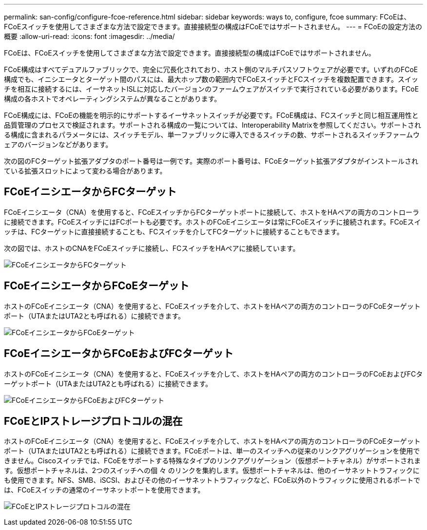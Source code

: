 ---
permalink: san-config/configure-fcoe-reference.html 
sidebar: sidebar 
keywords: ways to, configure, fcoe 
summary: FCoEは、FCoEスイッチを使用してさまざまな方法で設定できます。直接接続型の構成はFCoEではサポートされません。 
---
= FCoEの設定方法の概要
:allow-uri-read: 
:icons: font
:imagesdir: ../media/


[role="lead"]
FCoEは、FCoEスイッチを使用してさまざまな方法で設定できます。直接接続型の構成はFCoEではサポートされません。

FCoE構成はすべてデュアルファブリックで、完全に冗長化されており、ホスト側のマルチパスソフトウェアが必要です。いずれのFCoE構成でも、イニシエータとターゲット間のパスには、最大ホップ数の範囲内でFCoEスイッチとFCスイッチを複数配置できます。スイッチを相互に接続するには、イーサネットISLに対応したバージョンのファームウェアがスイッチで実行されている必要があります。FCoE構成の各ホストでオペレーティングシステムが異なることがあります。

FCoE構成には、FCoEの機能を明示的にサポートするイーサネットスイッチが必要です。FCoE構成は、FCスイッチと同じ相互運用性と品質管理のプロセスで検証されます。サポートされる構成の一覧については、Interoperability Matrixを参照してください。サポートされる構成に含まれるパラメータには、スイッチモデル、単一ファブリックに導入できるスイッチの数、サポートされるスイッチファームウェアのバージョンなどがあります。

次の図のFCターゲット拡張アダプタのポート番号は一例です。実際のポート番号は、FCoEターゲット拡張アダプタがインストールされている拡張スロットによって変わる場合があります。



== FCoEイニシエータからFCターゲット

FCoEイニシエータ（CNA）を使用すると、FCoEスイッチからFCターゲットポートに接続して、ホストをHAペアの両方のコントローラに接続できます。FCoEスイッチにはFCポートも必要です。ホストのFCoEイニシエータは常にFCoEスイッチに接続されます。FCoEスイッチは、FCターゲットに直接接続することも、FCスイッチを介してFCターゲットに接続することもできます。

次の図では、ホストのCNAをFCoEスイッチに接続し、FCスイッチをHAペアに接続しています。

image:scrn-en-drw-fcoe-dual-2p-targ.png["FCoEイニシエータからFCターゲット"]



== FCoEイニシエータからFCoEターゲット

ホストのFCoEイニシエータ（CNA）を使用すると、FCoEスイッチを介して、ホストをHAペアの両方のコントローラのFCoEターゲットポート（UTAまたはUTA2とも呼ばれる）に接続できます。

image:scrn_en_drw_fcoe-end-to-end.png["FCoEイニシエータからFCoEターゲット"]



== FCoEイニシエータからFCoEおよびFCターゲット

ホストのFCoEイニシエータ（CNA）を使用すると、FCoEスイッチを介して、ホストをHAペアの両方のコントローラのFCoEおよびFCターゲットポート（UTAまたはUTA2とも呼ばれる）に接続できます。

image:scrn_en_drw_fcoe-mixed.png["FCoEイニシエータからFCoEおよびFCターゲット"]



== FCoEとIPストレージプロトコルの混在

ホストのFCoEイニシエータ（CNA）を使用すると、FCoEスイッチを介して、ホストをHAペアの両方のコントローラのFCoEターゲットポート（UTAまたはUTA2とも呼ばれる）に接続できます。FCoEポートは、単一のスイッチへの従来のリンクアグリゲーションを使用できません。Ciscoスイッチでは、FCoEをサポートする特殊なタイプのリンクアグリゲーション（仮想ポートチャネル）がサポートされます。仮想ポートチャネルは、2つのスイッチへの個 々 のリンクを集約します。仮想ポートチャネルは、他のイーサネットトラフィックにも使用できます。NFS、SMB、iSCSI、およびその他のイーサネットトラフィックなど、FCoE以外のトラフィックに使用されるポートでは、FCoEスイッチの通常のイーサネットポートを使用できます。

image:scrn_en_drw_ip_storage_protocol.png["FCoEとIPストレージプロトコルの混在"]
